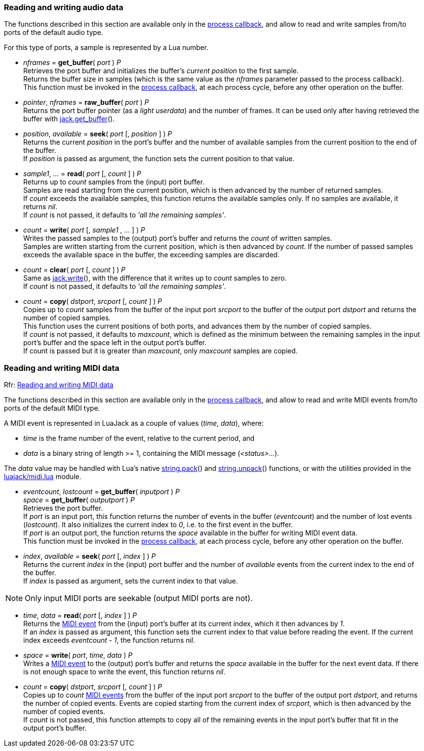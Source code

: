 
=== Reading and writing audio data

The functions described in this section are available only in the 
<<jack.process_callback, process callback>>, and allow to read and write
samples from/to ports of the default audio type.

For this type of ports, a sample is represented by a Lua number.

////
@@ custom ports
- For custom ports a sample is a binary strings whose length is the 'buffer_size'
  passed as argument to port() when the port was created (the script can 
  handle them with string.pack() and string.unpack()).
////


[[audiojack.get_buffer]]
* _nframes_ = *get_buffer*( _port_ ) _P_ +
[small]#Retrieves the port buffer and initializes the buffer's _current position_ to the first
sample. +
Returns the buffer size in samples (which is the same value as the _nframes_
parameter passed to the process callback). +
This function must be invoked in the <<jack.process_callback, process callback>>, at each
process cycle, before any other operation on the buffer.#

[[audiojack.raw_buffer]]
* _pointer_, _nframes_ = *raw_buffer*( _port_ ) _P_ +
[small]#Returns the port buffer pointer (as a _light userdata_) and the number of frames.
It can be used only after having retrieved the buffer with <<audiojack.get_buffer, jack.get_buffer>>().#

[[audiojack.seek]]
* _position_, _available_ = *seek*( _port_ [, _position_ ] ) _P_ +
[small]#Returns the current _position_ in the port's buffer and the number of available
samples from the current position to the end of the buffer. +
If _position_ is passed as argument, the function sets the current position to that value.#


[[audiojack.read]]
* _sample1_, _..._ = *read*( _port_ [, _count_ ] ) _P_ +
[small]#Returns up to _count_ samples from the (input) port buffer. +
Samples are read starting from the current position, which is then advanced by the
number of returned samples. +
If _count_ exceeds the available samples, this function returns the available samples
only. If no samples are available, it returns _nil_. +
If _count_ is not passed, it defaults to _'all the remaining samples'_.#


[[audiojack.write]]
* _count_ = *write*( _port_ [, _sample1_ , _..._ ] ) _P_ +
[small]#Writes the passed samples to the (output) port's buffer and returns the _count_ of 
written samples. +
Samples are written starting from the current position, which is then advanced by _count_.
If the number of passed samples exceeds the available space in the buffer, the exceeding
samples are discarded.#


[[audiojack.clear]]
* _count_ = *clear*( _port_ [, _count_ ] ) _P_ +
[small]#Same as <<audiojack.write, jack.write>>(), with the difference that it writes up to _count_ 
samples to zero. +
If _count_ is not passed, it defaults to _'all the remaining samples'_.#



[[audiojack.copy]]
* _count_ = *copy*( _dstport_, _srcport_ [, _count_ ] ) _P_ +
[small]#Copies up to _count_ samples from the buffer of the input port _srcport_ to the
buffer of the output port _dstport_ and returns the number of copied samples. +
This function uses the current positions of both ports, and advances them by the
number of copied samples. +
If _count_ is not passed, it defaults to _maxcount_, which is defined as the
minimum between the remaining samples in the input port's buffer and the space
left in the output port's buffer. +
If count is passed but it is greater than _maxcount_, only _maxcount_ samples
are copied.#



//^ -------------------------------------------------------------------------------

=== Reading and writing MIDI data

[small]#Rfr: link:++http://jackaudio.org/api/group__MIDIAPI.html++[Reading and writing MIDI data]#

The functions described in this section are available only in the 
<<jack.process_callback, process callback>>, and allow to read and write
MIDI events from/to ports of the default MIDI type.

[[midi_event]]
A MIDI event is represented in LuaJack as a couple of values (_time_, _data_), where:
[circles]
- _time_ is the frame number of the event, relative to the current period, and
- _data_ is a binary string of length >= 1, containing the MIDI message (_<status>..._).

The _data_ value may be handled with Lua's native 
http://www.lua.org/manual/5.3/manual.html#pdf-string.pack[string.pack]() and 
http://www.lua.org/manual/5.3/manual.html#pdf-string.pack[string.unpack]() functions,
or with the utilities provided in the <<midi_utilities, luajack/midi.lua>> module.


[[midijack.get_buffer]]
* _eventcount_, _lostcount_ = *get_buffer*( _inputport_ ) _P_ +
_space_ = *get_buffer*( _outputport_ ) _P_ +
[small]#Retrieves the port buffer. +
If _port_ is an input port, this function returns the number of events in the buffer
(_eventcount_) and the number of lost events (_lostcount_).
It also initializes the current index to _0_, i.e. to the first event in the buffer. +
If _port_ is an output port, the function returns the _space_ available in the buffer for 
writing MIDI event data. +
This function must be invoked in the <<jack.process_callback, process callback>>, at each
process cycle, before any other operation on the buffer.#


[[midijack.seek]]
* _index_, _available_ = *seek*( _port_ [, _index_ ] ) _P_ +
[small]#Returns the current _index_ in the (input) port buffer and the number of _available_
events from the current index to the end of the buffer. +
If _index_ is passed as argument, sets the current index to that value.#

NOTE: Only input MIDI ports are seekable (output MIDI ports are not).


[[midijack.read]]
* _time_, _data_ = *read*( _port_ [, _index_ ] ) _P_ +
[small]#Returns the <<midi_event, MIDI event>> from the (input) port's buffer at its current index, 
which it then advances by _1_. +
If an _index_ is passed as argument, this function sets the current index to that value
before reading the event. If the current index exceeds _eventcount - 1_, the function
returns _nil_.#


[[midijack.write]]
* _space_ = *write*( _port_, _time_, _data_ ) _P_ +
[small]#Writes a <<midi_event, MIDI event>> to the (output) port's buffer and returns the _space_ 
available in the buffer for the next event data.
If there is not enough space to write the event, this function returns _nil_.#


[[midijack.copy]]
* _count_ = *copy*( _dstport_, _srcport_ [, _count_ ] ) _P_ +
[small]#Copies up to _count_ <<midi_event, MIDI events>> from the buffer of the input port 
_srcport_  to the buffer of the output port _dstport_, and returns the number of copied events.
Events are copied starting from the current index of _srcport_, which is then
advanced by the number of copied events. +
If _count_ is not passed, this function attempts to copy all of the remaining events
in the input port's buffer that fit in the output port's buffer.#


